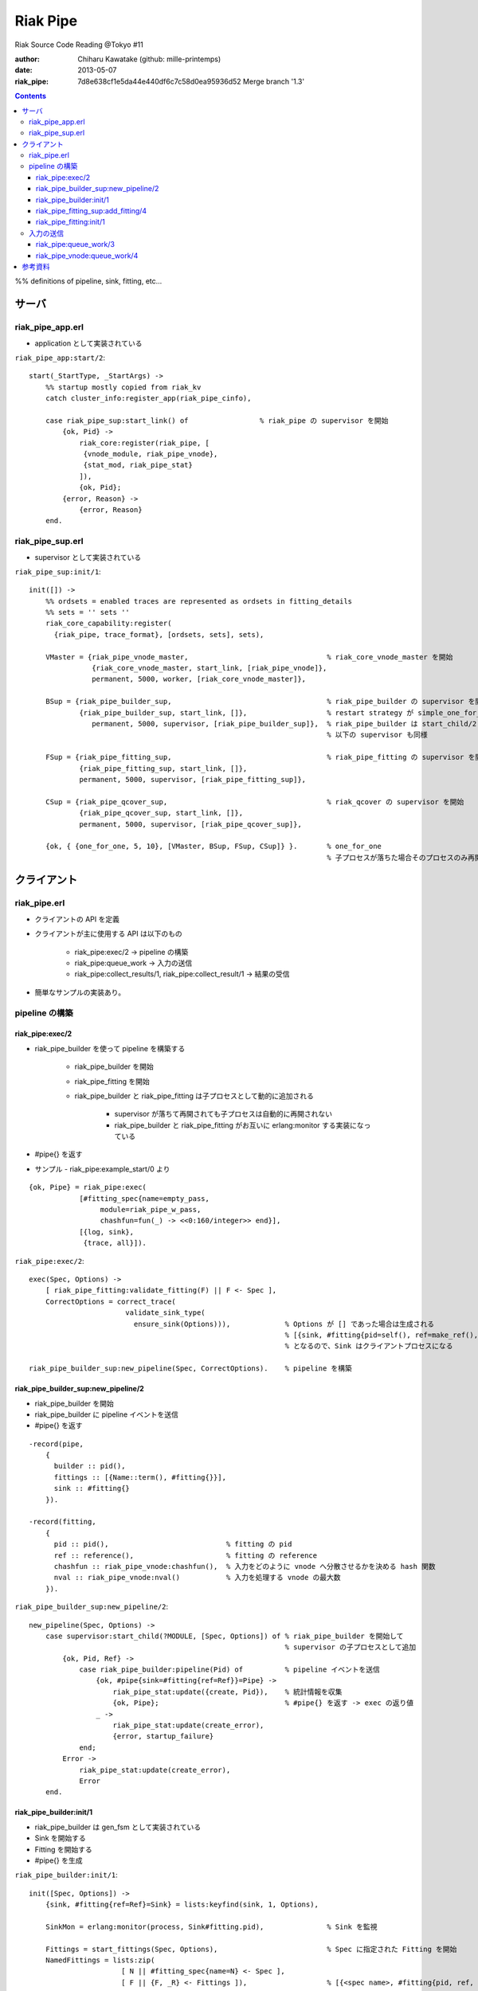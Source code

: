 =========
Riak Pipe
=========

Riak Source Code Reading @Tokyo #11

:author: Chiharu Kawatake (github: mille-printemps)
:date: 2013-05-07
:riak_pipe: 7d8e638cf1e5da44e440df6c7c58d0ea95936d52 Merge branch '1.3'

.. contents:: :depth: 3

%% definitions of pipeline, sink, fitting, etc...


サーバ
======

riak_pipe_app.erl
-----------------

* application として実装されている

``riak_pipe_app:start/2``::

    start(_StartType, _StartArgs) ->
        %% startup mostly copied from riak_kv
        catch cluster_info:register_app(riak_pipe_cinfo),

        case riak_pipe_sup:start_link() of                 % riak_pipe の supervisor を開始
            {ok, Pid} ->
                riak_core:register(riak_pipe, [
                 {vnode_module, riak_pipe_vnode},
                 {stat_mod, riak_pipe_stat}
                ]),
                {ok, Pid};
            {error, Reason} ->
                {error, Reason}
        end.

        
riak_pipe_sup.erl
-----------------

* supervisor として実装されている

``riak_pipe_sup:init/1``::

    init([]) ->
        %% ordsets = enabled traces are represented as ordsets in fitting_details
        %% sets = '' sets ''
        riak_core_capability:register(
          {riak_pipe, trace_format}, [ordsets, sets], sets),

        VMaster = {riak_pipe_vnode_master,                                 % riak_core_vnode_master を開始
                   {riak_core_vnode_master, start_link, [riak_pipe_vnode]},
                   permanent, 5000, worker, [riak_core_vnode_master]},
                   
        BSup = {riak_pipe_builder_sup,                                     % riak_pipe_builder の supervisor を開始
                {riak_pipe_builder_sup, start_link, []},                   % restart strategy が simple_one_for_one
                   permanent, 5000, supervisor, [riak_pipe_builder_sup]},  % riak_pipe_builder は start_child/2 で開始
                                                                           % 以下の supervisor も同様
                   
        FSup = {riak_pipe_fitting_sup,                                     % riak_pipe_fitting の supervisor を開始
                {riak_pipe_fitting_sup, start_link, []},                     
                permanent, 5000, supervisor, [riak_pipe_fitting_sup]},       
                
        CSup = {riak_pipe_qcover_sup,                                      % riak_qcover の supervisor を開始
                {riak_pipe_qcover_sup, start_link, []},                      
                permanent, 5000, supervisor, [riak_pipe_qcover_sup]},        
                
        {ok, { {one_for_one, 5, 10}, [VMaster, BSup, FSup, CSup]} }.       % one_for_one
                                                                           % 子プロセスが落ちた場合そのプロセスのみ再開

クライアント
============

riak_pipe.erl
-------------

* クライアントの API を定義

* クライアントが主に使用する API は以下のもの

    - riak_pipe:exec/2 -> pipeline の構築
    
    - riak_pipe:queue_work -> 入力の送信
    
    - riak_pipe:collect_results/1, riak_pipe:collect_result/1 -> 結果の受信
    
* 簡単なサンプルの実装あり。


pipeline の構築
---------------

riak_pipe:exec/2
~~~~~~~~~~~~~~~~
* riak_pipe_builder を使って pipeline を構築する

    - riak_pipe_builder を開始
    
    - riak_pipe_fitting を開始
    
    - riak_pipe_builder と riak_pipe_fitting は子プロセスとして動的に追加される
    
        + supervisor が落ちて再開されても子プロセスは自動的に再開されない
        
        + riak_pipe_builder と riak_pipe_fitting がお互いに erlang:monitor する実装になっている
        
* #pipe{} を返す

* サンプル - riak_pipe:example_start/0 より

::

    {ok, Pipe} = riak_pipe:exec(
                [#fitting_spec{name=empty_pass,
                     module=riak_pipe_w_pass,
                     chashfun=fun(_) -> <<0:160/integer>> end}],
                [{log, sink},
                 {trace, all}]).


``riak_pipe:exec/2``::

    exec(Spec, Options) ->
        [ riak_pipe_fitting:validate_fitting(F) || F <- Spec ],
        CorrectOptions = correct_trace(
                           validate_sink_type(
                             ensure_sink(Options))),             % Options が [] であった場合は生成される
                                                                 % [{sink, #fitting{pid=self(), ref=make_ref(), chashfun=sink}}]
                                                                 % となるので、Sink はクライアントプロセスになる
                                                              
    riak_pipe_builder_sup:new_pipeline(Spec, CorrectOptions).    % pipeline を構築


riak_pipe_builder_sup:new_pipeline/2
~~~~~~~~~~~~~~~~~~~~~~~~~~~~~~~~~~~~
* riak_pipe_builder を開始
* riak_pipe_builder に pipeline イベントを送信
* #pipe{} を返す

::

    -record(pipe,
        {
          builder :: pid(),
          fittings :: [{Name::term(), #fitting{}}],
          sink :: #fitting{}
        }).

    -record(fitting,
        {
          pid :: pid(),                            % fitting の pid
          ref :: reference(),                      % fitting の reference
          chashfun :: riak_pipe_vnode:chashfun(),  % 入力をどのように vnode へ分散させるかを決める hash 関数
          nval :: riak_pipe_vnode:nval()           % 入力を処理する vnode の最大数
        }).
 

``riak_pipe_builder_sup:new_pipeline/2``::

    new_pipeline(Spec, Options) ->
        case supervisor:start_child(?MODULE, [Spec, Options]) of % riak_pipe_builder を開始して
                                                                 % supervisor の子プロセスとして追加
            {ok, Pid, Ref} ->
                case riak_pipe_builder:pipeline(Pid) of          % pipeline イベントを送信       
                    {ok, #pipe{sink=#fitting{ref=Ref}}=Pipe} ->
                        riak_pipe_stat:update({create, Pid}),    % 統計情報を収集
                        {ok, Pipe};                              % #pipe{} を返す -> exec の返り値
                    _ ->
                        riak_pipe_stat:update(create_error),
                        {error, startup_failure}
                end;
            Error ->
                riak_pipe_stat:update(create_error),
                Error
        end.

        
riak_pipe_builder:init/1
~~~~~~~~~~~~~~~~~~~~~~~~
* riak_pipe_builder は gen_fsm として実装されている

* Sink を開始する

* Fitting を開始する

* #pipe{} を生成

``riak_pipe_builder:init/1``::

    init([Spec, Options]) ->
        {sink, #fitting{ref=Ref}=Sink} = lists:keyfind(sink, 1, Options),
        
        SinkMon = erlang:monitor(process, Sink#fitting.pid),               % Sink を監視
        
        Fittings = start_fittings(Spec, Options),                          % Spec に指定された Fitting を開始
        NamedFittings = lists:zip(
                          [ N || #fitting_spec{name=N} <- Spec ],
                          [ F || {F, _R} <- Fittings ]),                   % [{<spec name>, #fitting{pid, ref, chashfun, nval}}, ...] を返す
                          
        Pipe = #pipe{builder=self(),
                     fittings=NamedFittings,
                     sink=Sink},                                           % exec の返り値となる #pipe{} を生成
                     
        put(eunit, [{module, ?MODULE},
                    {ref, Ref},
                    {spec, Spec},
                    {options, Options},
                    {fittings, Fittings}]),                                % pipe の情報を process dictionary へ格納
                                                                           % unit test に使う?
        {ok, wait_pipeline_shutdown,
        #state{options=Options,
                pipe=Pipe,
                alive=Fittings,
                sinkmon=SinkMon}}.                                         % wait_pipeline_shutdown へ遷移

                
``riak_pipe_builder:start_fittings/2``::

    start_fittings(Spec, Options) ->
        [Tail|Rest] = lists:reverse(Spec),                                 % Spec のリストを反転
        ClientOutput = client_output(Options),
        lists:foldl(fun(FitSpec, [{Output,_}|_]=Acc) ->
                            [start_fitting(FitSpec, Output, Options)|Acc]
                    end,
                    [start_fitting(Tail, ClientOutput, Options)],
                    Rest).                                                 % 反転した Spec に順に start_fitting/3 を適用
                                                                           % [#fitting{pid, ref, chashfun, nval}, Ref}, ...] 

``riak_pipe_builder:start_fitting/3``::
 
    start_fitting(Spec, Output, Options) ->
        ?DPF("Starting fitting for ~p", [Spec]),
        {ok, Pid, Fitting} = riak_pipe_fitting_sup:add_fitting(
                               self(), Spec, Output, Options),             % riak_pipe_fitting を開始
        Ref = erlang:monitor(process, Pid),                                % riak_pipe_fitting を監視
        
        {Fitting, Ref}.                                                    % {#fitting{pid, ref, chashfun, nval}, Ref}
                                                                           % pid は fitting の pid
                                                                           % ref は自分の次の fitting の ref
        
riak_pipe_fitting_sup:add_fitting/4
~~~~~~~~~~~~~~~~~~~~~~~~~~~~~~~~~~~
* riak_pipe_fitting を開始する
        
``riak_pipe_fitting_sup:add_fitting/4``::

    add_fitting(Builder, Spec, Output, Options) ->
        ?DPF("Adding fitting for ~p", [Spec]),
        supervisor:start_child(?SERVER, [Builder, Spec, Output, Options]). % riak_pipe_fitting を開始
                                                                           % supervisor の子プロセスとして追加

riak_pipe_fitting:init/1
~~~~~~~~~~~~~~~~~~~~~~~~
* riak_pipe_fitting は gen_fsm として実装されている

* riak_pipe:exec/2 で渡された #fitting_spec{} を保持する

* 状態を wait_upstream_eoi に遷移させる

``riak_pipe_fitting:init/1``::

    init([Builder,
          #fitting_spec{name=Name, module=Module, arg=Arg, q_limit=QLimit}=Spec,
          Output,
          Options]) ->
        Fitting = fitting_record(self(), Spec, Output),
        Details = #fitting_details{fitting=Fitting,
                                   name=Name,
                                   module=Module,
                                   arg=Arg,
                                   output=Output,
                                   options=Options,
                                   q_limit=QLimit},                  % #fitting_spec{} を保持

        ?T(Details, [], {fitting, init_started}),                    % riak_pipe_log.hrl に定義されているマクロ
                                                                     % riak_pipe_log:trace/3 を呼び出している
                                                                     
        erlang:monitor(process, Builder),                            % riak_pipe_builder を監視

        ?T(Details, [], {fitting, init_finished}),

        put(eunit, [{module, ?MODULE},
                    {fitting, Fitting},
                    {details, Details},
                    {builder, Builder}]),
                    
        {ok, wait_upstream_eoi,
         #state{builder=Builder, details=Details, workers=[],
            ref=Output#fitting.ref}}.                                % wait_upstream_eoi へ遷移

%% summary
            
入力の送信
----------

* ``riak_pipe:queue_work/2`` により fitting へ入力を送信。

* ``riak_pipe:queue:work/3`` から最終的に ``riak_pipe_vnode:queue:work/4`` が呼ばれる。

* ``riak_pipe_vnoce:queue:work/4`` は fitting spec に設定される chashfun (consistent-hashing function) により4通り定義されている。

* サンプル - riak_pipe:example_send/1 より

::

    ok = riak_pipe:queue_work(Pipe, "hello"),                        % riak_pipe:exec/2 から得た Pipe を渡して "hello" を送信
    riak_pipe:eoi(Pipe).                                             % 入力の終了を fitting へ送信

    
riak_pipe:queue_work/3
~~~~~~~~~~~~~~~~~~~~~~
``riak_pipe:queue_work/3``::

    queue_work(#pipe{fittings=[{_,Head}|_]}, Input, Timeout)
      when Timeout =:= infinity; Timeout =:= noblock ->
        riak_pipe_vnode:queue_work(Head, Input, Timeout).            % 先頭の fitting (#fitting{}) を渡して
                                                                     % riak_pipe_vnode:queue_work/3 を呼ぶ
        
riak_pipe_vnode:queue_work/4
~~~~~~~~~~~~~~~~~~~~~~~~~~~~~
* Spec に設定された hash 関数に基づいて vnode 

* hash 関数による入力の分散の例は参考資料を参照

``riak_pipe_vnode:queue_work/4``::

    queue_work(#fitting{chashfun=follow}=Fitting,                    % デフォルトの場合(Option が [])もしくは
               Input, Timeout, UsedPreflist) ->                      % hash 関数に follow が設定されていた場合
        queue_work(Fitting, Input, Timeout, UsedPreflist, any_local_vnode());
        
    queue_work(#fitting{chashfun={Module, Function}}=Fitting,        % hash 関数が設定されていた場合
           Input, Timeout, UsedPreflist) ->
        queue_work(Fitting, Input, Timeout, UsedPreflist,
                   Module:Function(Input));
               
    queue_work(#fitting{chashfun=Hash}=Fitting,                      % hash 関数に固定値が設定されていた場合
           Input, Timeout, UsedPreflist) when not is_function(Hash) ->
            queue_work(Fitting, Input, Timeout, UsedPreflist, Hash);
            
    queue_work(#fitting{chashfun=HashFun}=Fitting,                   % 1.0.x との互換性のため
           Input, Timeout, UsedPreflist) ->
        %% 1.0.x compatibility
        Hash = riak_pipe_fun:compat_apply(HashFun, [Input]),
        queue_work(Fitting, Input, Timeout, UsedPreflist, Hash).

        
``riak_pipe_vnode:queue_work/5``::

    queue_work(Fitting, Input, Timeout, UsedPreflist, Hash) ->
        queue_work_erracc(Fitting, Input, Timeout, UsedPreflist, Hash, []). % queue_work_erracc へ委譲

        
``riak_pipe_vnode:queue_work_erracc/6``::

    queue_work_erracc(#fitting{nval=NVal}=Fitting,
        Input, Timeout, UsedPreflist, Hash, ErrAcc) ->
        
        case remaining_preflist(Input, Hash, NVal, UsedPreflist) of         % riak_core へ委譲して 
            [NextPref|_] ->                                                 % vnode のリストを取得
                case queue_work_send(Fitting, Input, Timeout,
                                     [NextPref|UsedPreflist]) of            % 入力を vnode へ送信
                    ok -> ok;
                    {error, Error} ->
                        queue_work_erracc(Fitting, Input, Timeout,
                                          [NextPref|UsedPreflist], Hash,
                                          [Error|ErrAcc])
                end;
            [] ->
                if ErrAcc == [] ->
                        %% may happen if a fitting worker asks to forward
                        %% the input, but there is no more preflist to
                        %% forward to
                        {error, [preflist_exhausted]};
                   true ->
                        {error, ErrAcc}
                end
        end.

        
``riak_pipe_vnode:queue_work_send/4``::
        
        queue_work_send(#fitting{ref=Ref}=Fitting,
                    Input, Timeout,
                    [{Index,Node}|_]=UsedPreflist) ->
                    
            try riak_core_vnode_master:command_return_vnode(
                {Index, Node},
                #cmd_enqueue{fitting=Fitting, input=Input, timeout=Timeout,  
                            usedpreflist=UsedPreflist},                      % fitting や入力の情報や 
                {raw, Ref, self()},                                          % 送信側の pid を
                riak_pipe_vnode_master) of                                   % vnode へ送る

                {ok, VnodePid} ->
                    queue_work_wait(Ref, Index, VnodePid);
                    
                {error, timeout} ->
                    {error, {vnode_proxy_timeout, {Index, Node}}}
                    
            catch exit:{{nodedown, Node}, _GenServerCall} ->
                    %% node died between services check and gen_server:call
                    {error, {nodedown, Node}}
            end.


        
参考資料
========

* Riak Pipe - Riak's Distributed Processing Framework - Bryan Fink, RICON2012
    - http://vimeo.com/53910999#at=0
    - http://hobbyist.data.riakcs.net:8080/ricon-riak-pipe.pdf
